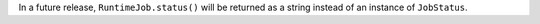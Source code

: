 In a future release, ``RuntimeJob.status()`` will be returned as a string instead of 
an instance of ``JobStatus``.